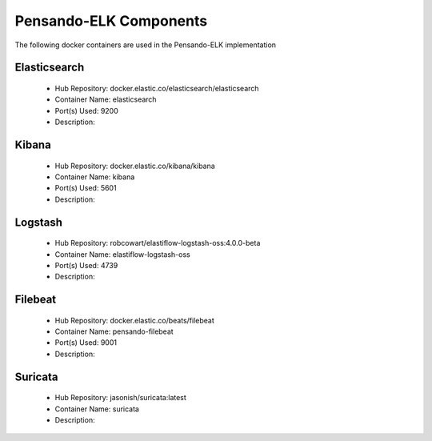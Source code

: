 .. _components:

************************
Pensando-ELK Components
************************

The following docker containers are used in the Pensando-ELK implementation

Elasticsearch
------------------
    - Hub Repository: docker.elastic.co/elasticsearch/elasticsearch
    - Container Name: elasticsearch
    - Port(s) Used: 9200
    - Description:



Kibana
------------------
    - Hub Repository: docker.elastic.co/kibana/kibana
    - Container Name: kibana
    - Port(s) Used: 5601
    - Description:



Logstash
------------------
    - Hub Repository: robcowart/elastiflow-logstash-oss:4.0.0-beta
    - Container Name: elastiflow-logstash-oss
    - Port(s) Used: 4739
    - Description:



Filebeat
------------------
    - Hub Repository: docker.elastic.co/beats/filebeat
    - Container Name: pensando-filebeat
    - Port(s) Used: 9001
    - Description:


Suricata
------------------
    - Hub Repository: jasonish/suricata:latest
    - Container Name: suricata
    - Description:
